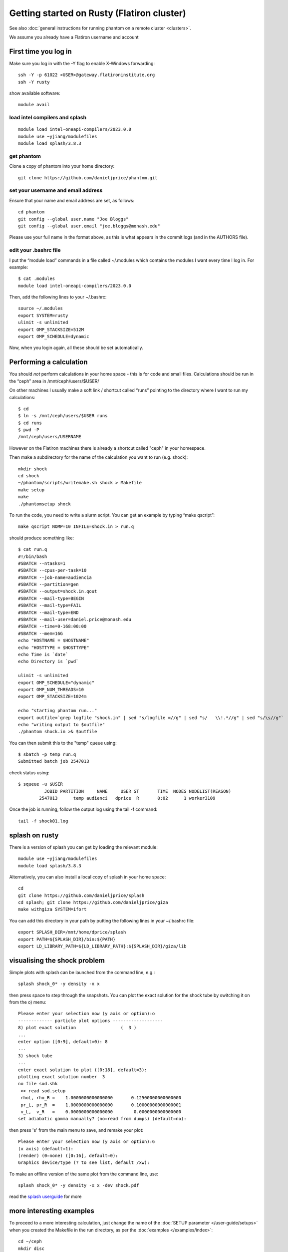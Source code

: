 Getting started on Rusty (Flatiron cluster)
===========================================

See also :doc:`general instructions for running phantom on a remote cluster <clusters>`.

We assume you already have a Flatiron username and account

First time you log in
---------------------

Make sure you log in with the -Y flag to enable X-Windows forwarding::

   ssh -Y -p 61022 <USER>@gateway.flatironinstitute.org
   ssh -Y rusty

show available software::

   module avail

load intel compilers and splash
~~~~~~~~~~~~~~~~~~~~~~~~~~~~~~~~~~

::

   module load intel-oneapi-compilers/2023.0.0
   module use ~yjiang/modulefiles
   module load splash/3.8.3

get phantom
~~~~~~~~~~~~
Clone a copy of phantom into your home directory::

   git clone https://github.com/danieljprice/phantom.git

set your username and email address
~~~~~~~~~~~~~~~~~~~~~~~~~~~~~~~~~~~~

Ensure that your name and email address are set, as follows::

   cd phantom
   git config --global user.name "Joe Bloggs"
   git config --global user.email "joe.bloggs@monash.edu"

Please use your full name in the format above, as this is what appears
in the commit logs (and in the AUTHORS file).

edit your .bashrc file
~~~~~~~~~~~~~~~~~~~~~~

I put the “module load” commands in a file called ~/.modules which
contains the modules I want every time I log in. For example::

   $ cat .modules
   module load intel-oneapi-compilers/2023.0.0

Then, add the following lines to your ~/.bashrc::

   source ~/.modules
   export SYSTEM=rusty
   ulimit -s unlimited
   export OMP_STACKSIZE=512M
   export OMP_SCHEDULE=dynamic

Now, when you login again, all these should be set automatically.

Performing a calculation
------------------------

You should *not* perform calculations in your home space - this is for
code and small files. Calculations should be run in the “ceph” area
in /mnt/ceph/users/$USER/

On other machines I usually make a soft link / shortcut called “runs” pointing to the directory where I want to run my calculations::

   $ cd
   $ ln -s /mnt/ceph/users/$USER runs
   $ cd runs
   $ pwd -P
   /mnt/ceph/users/USERNAME

However on the Flatiron machines there is already a shortcut called "ceph" in your homespace.

Then make a subdirectory for the name of the calculation you want to run
(e.g. shock)::

   mkdir shock
   cd shock
   ~/phantom/scripts/writemake.sh shock > Makefile
   make setup
   make
   ./phantomsetup shock

To run the code, you need to write a slurm script. You can get an
example by typing “make qscript”::

   make qscript NOMP=10 INFILE=shock.in > run.q

should produce something like::

   $ cat run.q
   #!/bin/bash
   #SBATCH --ntasks=1
   #SBATCH --cpus-per-task=10
   #SBATCH --job-name=audiencia
   #SBATCH --partition=gen
   #SBATCH --output=shock.in.qout
   #SBATCH --mail-type=BEGIN
   #SBATCH --mail-type=FAIL
   #SBATCH --mail-type=END
   #SBATCH --mail-user=daniel.price@monash.edu
   #SBATCH --time=0-168:00:00
   #SBATCH --mem=16G
   echo "HOSTNAME = $HOSTNAME"
   echo "HOSTTYPE = $HOSTTYPE"
   echo Time is `date`
   echo Directory is `pwd`

   ulimit -s unlimited
   export OMP_SCHEDULE="dynamic"
   export OMP_NUM_THREADS=10
   export OMP_STACKSIZE=1024m

   echo "starting phantom run..."
   export outfile=`grep logfile "shock.in" | sed "s/logfile =//g" | sed "s/   \\!.*//g" | sed "s/\s//g"`
   echo "writing output to $outfile"
   ./phantom shock.in >& $outfile

You can then submit this to the "temp" queue using::

   $ sbatch -p temp run.q
   Submitted batch job 2547013

check status using::

   $ squeue -u $USER
             JOBID PARTITION     NAME     USER ST       TIME  NODES NODELIST(REASON)
           2547013      temp audienci   dprice  R       0:02      1 worker3109

Once the job is running, follow the output log using the tail -f command::

   tail -f shock01.log

splash on rusty
----------------

There is a version of splash you can get by loading the relevant module::

   module use ~yjiang/modulefiles
   module load splash/3.8.3

Alternatively, you can also install a local copy of splash in your home space::

   cd
   git clone https://github.com/danieljprice/splash
   cd splash; git clone https://github.com/danieljprice/giza
   make withgiza SYSTEM=ifort

You can add this directory in your path by putting the following lines
in your ~/.bashrc file::

   export SPLASH_DIR=/mnt/home/dprice/splash
   export PATH=${SPLASH_DIR}/bin:${PATH}
   export LD_LIBRARY_PATH=${LD_LIBRARY_PATH}:${SPLASH_DIR}/giza/lib

visualising the shock problem
------------------------------
Simple plots with splash can be launched from the command line, e.g.::

  splash shock_0* -y density -x x

then press space to step through the snapshots. You can plot the exact solution
for the shock tube by switching it on from the o) menu::

  Please enter your selection now (y axis or option):o
  ------------- particle plot options -------------------
  8) plot exact solution                 (  3 )
  ...
  enter option ([0:9], default=0): 8
  ...
  3) shock tube
  ...
  enter exact solution to plot ([0:18], default=3):
  plotting exact solution number  3
  no file sod.shk
   >> read sod.setup
   rhoL, rho_R =    1.0000000000000000       0.12500000000000000
   pr_L, pr_R  =    1.0000000000000000       0.10000000000000001
   v_L,  v_R   =    0.0000000000000000        0.0000000000000000
  set adiabatic gamma manually? (no=read from dumps) (default=no):

then press 's' from the main menu to save, and remake your plot::

  Please enter your selection now (y axis or option):6
  (x axis) (default=1):
  (render) (0=none) ([0:16], default=0):
  Graphics device/type (? to see list, default /xw):

To make an offline version of the same plot from the command line, use::

  splash shock_0* -y density -x x -dev shock.pdf

read the `splash userguide <https://splash-viz.readthedocs.org>`__ for more

more interesting examples
-------------------------
To proceed to a more interesting calculation, just change the name of the :doc:`SETUP
parameter </user-guide/setups>` when you created the Makefile in the run directory, as per
the :doc:`examples </examples/index>`::

  cd ~/ceph
  mkdir disc
  cd disc
  ~/phantom/scripts/writemake.sh disc > Makefile
  make setup; make

followed by::

  ./phantomsetup disc

after editing the .setup file as desired, then finish the setup and run the calculation::

  ./phantomsetup disc
  make qscript NOMP=10 INFILE=disc.in > run.q
  sbatch -p temp run.q

...and you're off and rolling.

more examples of test problems, e.g. Orszag-Tang vortex
----------------------------------------------------------
To run your own version of standardised test problems shown in the `code paper <http://adsabs.harvard.edu/abs/2018PASA...35...31P>`_,
you can clone the `phantom-examples <https://github.com/phantomSPH/phantom-examples>`_ repository::

  cd ~/ceph
  git clone https://github.com/phantomSPH/phantom-examples
  cd phantom-examples/mhd/orstang
  make setup; make

followed by::

  ./phantomsetup orstang256.setup
  make qscript NOMP=10 INFILE=orstang256.in > run.q
  sbatch -p temp run.q

more info
---------

For more information on the actual machine `read the
userguide <https://wiki.flatironinstitute.org/SCC/Hardware/Rusty>`__
